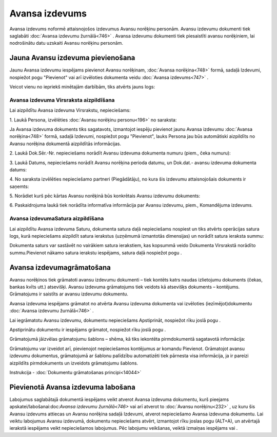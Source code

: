 .. 747 Avansa izdevums******************* 
Avansa izdevums noformē attaisnojošos izdevumus Avansu norēķinu
personām. Avansu izdevumu dokumenti tiek saglabāti :doc:`Avansa
izdevumu žurnālā<746>` . Avansa izdevumu dokumenti tiek piesaistīti
avansu norēķiniem, lai nodrošinātu datu uzskaiti Avansu norēķinu
personām.



Jauna Avansu izdevuma pievienošana
``````````````````````````````````

Jaunu Avansa izdevumu iespējams pievienot Avansu norēķinam,
:doc:`Avansa norēķina<748>` formā, sadaļā Izdevumi, nospiežot pogu
"Pievienot" vai arī izvēloties dokumenta veidu :doc:`Avansa
izdevums<747>` .

Veicot vienu no iepriekš minētajām darbībām, tiks atvērts jauns logs:



|images_ozols/26535.png|




Avansa izdevuma Virsraksta aizpildīšana
+++++++++++++++++++++++++++++++++++++++

Lai aizpildītu Avansa izdevuma Virsrakstu, nepieciešams:



1. Laukā Persona, izvēlēties :doc:`Avansu norēķinu personu<196>` no
saraksta:



|images_ozols/26536.png|




|images_ozols/24545.gif| Ja Avansa izdevuma dokuments tiks sagatavots,
izmantojot iespēju pievienot jaunu Avansa izdevumu :doc:`Avansa
norēķina<748>` formā, sadaļā Izdevumi, nospiežot pogu "Pievienot",
lauks Persona jau būs automātiski aizpildīts no Avansu norēķina
dokumentā aizpildītās informācijas.



2. Laukā Dok.Sēr.-Nr. nepieciešams norādīt Avansu izdevuma dokumenta
numuru (piem., čeka numuru):




|images_ozols/26538.png|





3. Laukā Datums, nepieciešams norādīt Avansu norēķina perioda datumu,
un Dok.dat.- avansu izdevuma dokumenta datums:




|images_ozols/26537.png|




4. No saraksta izvēlēties nepieciešamo partneri (Piegādātāju), no kura
šis izdevumu attaisnojošais dokuments ir saņemts:

|images_ozols/26539.png|




5. Norādiet kurš pēc kārtas Avansu norēķinā būs konkrētais Avansu
izdevumu dokuments:

|images_ozols/26540.png|

6. Paskaidrojuma laukā tiek norādīta informatīva informācija par
Avansu izdevumu, piem., Komandējuma izdevums.


Avansa izdevumaSatura aizpildīšana
++++++++++++++++++++++++++++++++++

Lai aizpildītu Avansa izdevuma Saturu, dokumenta satura daļā
nepieciešams nospiest |images_ozols/24708.png| un tiks atvērts
operācijas satura logs, kurā nepieciešams aizpildīt satura ierakstus
(uzņēmumā izmantotās dimensijas) un norādīt satura ieraksta summu:



|images_ozols/25269.png|



|images_ozols/24545.gif| Dokumenta saturs var sastāvēt no vairākiem
satura ierakstiem, kas kopsummā veido Dokumenta Virsrakstā norādīto
summu.Pievienot nākamo satura ierakstu iespējams, satura daļā
nospiežot pogu |images_ozols/24708.png| .



Avansa izdevumagrāmatošana
``````````````````````````

Avansu norēķinos tiek grāmatoti avansu izdevumu dokumenti – tiek
kontēts katrs naudas izlietojumu dokuments (čekas, bankas kvīts utt.)
atsevišķi. Avansu izdevuma grāmatojums tiek veidots kā atsevišķs
dokuments – kontējums. Grāmatojums ir saistīts ar avansu izdevumu
dokumentu.

Avansa izdevuma iespējams grāmatot no atvērta Avansu izdevuma
dokumenta vai izvēloties (iezīmējot)dokumentu :doc:`Avansa izdevumu
žurnālā<746>` .

Lai iegrāmatotu Avansu izdevumu, dokumentu nepieciešams Apstiprināt,
nospiežot rīku joslā pogu |images_ozols/24740.png| .

Apstiprinātu dokumentu ir iespējams grāmatot, nospiežot rīku joslā
pogu |images_ozols/24741.png| .

Grāmatojumā jāizvēlas grāmatojumu šablons – shēma, kā tiks iekontēta
pirmdokumentā sagatavotā informācija:



|images_ozols/25272.png|



Grāmatojumu var izveidot arī, pievienojot nepieciešamos kontējumus ar
komandu Pievienot.
Grāmatojot avansu izdevumu dokumentus, grāmatojumā ar šablonu
palīdzību automatizēti tiek pārnesta visa informācija, ja ir pareizi
aizpildīts pirmdokuments un izveidots grāmatojumu šablons.



Instrukcija - :doc:`Dokumentu grāmatošanas principi<14044>`



Pievienotā Avansa izdevuma labošana
```````````````````````````````````

Labojumus saglabātajā dokumentā iespējams veikt atverot Avansa
izdevuma dokumentu, kurš pieejams apskatei/labošanai:doc:`Avansa
izdevumu žurnālā<746>` vai arī atverot to :doc:`Avansu norēķinu<232>`
, uz kuru šis Avansu izdevums attiecas un Avansu norēķina sadaļā
Izdevumi, atverot nepieciešamo Avansa izdevuma dokumentu. Lai veiktu
labojumus Avansu izdevumā, dokumentu nepieciešams atvērt, izmantojot
rīku joslas pogu |images_ozols/24709.png| (ALT+A), un atvērtajā
ierakstā iespējams veikt nepieciešamos labojumus. Pēc labojumu
veikšanas, veiktā izmaiņas iespējams |images_ozols/24615.jpg| vai
|images_ozols/24617.jpg| .

.. |images_ozols/26535.png| image:: images_ozols/26535.png
    :scale: 100%

.. |images_ozols/26536.png| image:: images_ozols/26536.png
    :scale: 100%

.. |images_ozols/24545.gif| image:: images_ozols/24545.gif
    :scale: 100%

.. |images_ozols/26538.png| image:: images_ozols/26538.png
    :scale: 100%

.. |images_ozols/26537.png| image:: images_ozols/26537.png
    :scale: 100%

.. |images_ozols/26539.png| image:: images_ozols/26539.png
    :scale: 100%

.. |images_ozols/26540.png| image:: images_ozols/26540.png
    :scale: 100%

.. |images_ozols/24708.png| image:: images_ozols/24708.png
    :scale: 100%

.. |images_ozols/25269.png| image:: images_ozols/25269.png
    :scale: 100%

.. |images_ozols/24545.gif| image:: images_ozols/24545.gif
    :scale: 100%

.. |images_ozols/24708.png| image:: images_ozols/24708.png
    :scale: 100%

.. |images_ozols/24740.png| image:: images_ozols/24740.png
    :scale: 100%

.. |images_ozols/24741.png| image:: images_ozols/24741.png
    :scale: 100%

.. |images_ozols/25272.png| image:: images_ozols/25272.png
    :scale: 100%

.. |images_ozols/24709.png| image:: images_ozols/24709.png
    :scale: 100%

.. |images_ozols/24615.jpg| image:: images_ozols/24615.jpg
    :scale: 100%

.. |images_ozols/24617.jpg| image:: images_ozols/24617.jpg
    :scale: 100%

 